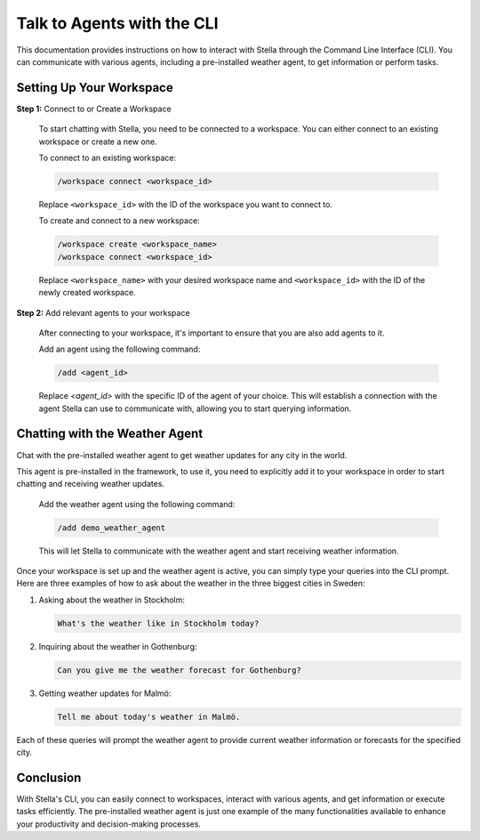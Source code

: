 Talk to Agents with the CLI
===========================

This documentation provides instructions on how to interact with Stella through the Command Line Interface (CLI). You can communicate with various agents, including a pre-installed weather agent, to get information or perform tasks.

Setting Up Your Workspace
-------------------------

**Step 1:** Connect to or Create a Workspace

   To start chatting with Stella, you need to be connected to a workspace. You can either connect to an existing workspace or create a new one.

   To connect to an existing workspace:

   .. code-block:: none

      /workspace connect <workspace_id>


   Replace ``<workspace_id>`` with the ID of the workspace you want to connect to.

   To create and connect to a new workspace:

   .. code-block:: none

      /workspace create <workspace_name>
      /workspace connect <workspace_id>


   Replace ``<workspace_name>`` with your desired workspace name and ``<workspace_id>`` with the ID of the newly created workspace.

**Step 2:** Add relevant agents to your workspace

   After connecting to your workspace, it's important to ensure that you are also add agents to it.

   Add an agent using the following command:

   .. code-block:: none

      /add <agent_id>


   Replace `<agent_id>` with the specific ID of the agent of your choice. This will establish a connection with the agent Stella can use to communicate with, allowing you to start querying information.

Chatting with the Weather Agent
--------------------------------
Chat with the pre-installed weather agent to get weather updates for any city in the world.

This agent is pre-installed in the framework, to use it, you need to explicitly add it to your workspace in order to start chatting and receiving weather updates.

   Add the weather agent using the following command:

   .. code-block:: none

      /add demo_weather_agent


   This will let Stella to communicate with the weather agent and start receiving weather information.

Once your workspace is set up and the weather agent is active, you can simply type your queries into the CLI prompt.
Here are three examples of how to ask about the weather in the three biggest cities in Sweden:

1. Asking about the weather in Stockholm:

   .. code-block:: none

      What's the weather like in Stockholm today?

2. Inquiring about the weather in Gothenburg:

   .. code-block:: none

      Can you give me the weather forecast for Gothenburg?

3. Getting weather updates for Malmö:

   .. code-block:: none

      Tell me about today's weather in Malmö.

Each of these queries will prompt the weather agent to provide current weather information or forecasts for the specified city.

Conclusion
----------

With Stella's CLI, you can easily connect to workspaces, interact with various agents, and get information or execute tasks efficiently. The pre-installed weather agent is just one example of the many functionalities available to enhance your productivity and decision-making processes.
